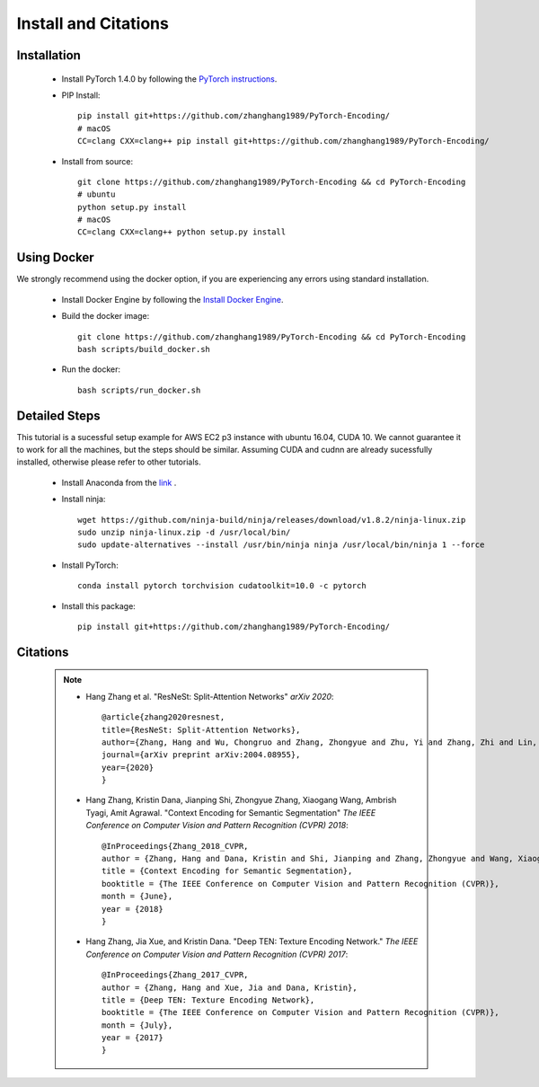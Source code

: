 Install and Citations
=====================


Installation
------------

    * Install PyTorch 1.4.0 by following the `PyTorch instructions <http://pytorch.org/>`_.
 
    * PIP Install::

        pip install git+https://github.com/zhanghang1989/PyTorch-Encoding/
        # macOS
        CC=clang CXX=clang++ pip install git+https://github.com/zhanghang1989/PyTorch-Encoding/

    * Install from source:: 

        git clone https://github.com/zhanghang1989/PyTorch-Encoding && cd PyTorch-Encoding
        # ubuntu
        python setup.py install
        # macOS
        CC=clang CXX=clang++ python setup.py install


Using Docker
------------

We strongly recommend using the docker option, if you are experiencing any errors using standard installation.

    * Install Docker Engine by following the `Install Docker Engine <https://docs.docker.com/engine/install/>`_.
    * Build the docker image::

        git clone https://github.com/zhanghang1989/PyTorch-Encoding && cd PyTorch-Encoding
        bash scripts/build_docker.sh

    * Run the docker::

        bash scripts/run_docker.sh


Detailed Steps
--------------

This tutorial is a sucessful setup example for AWS EC2 p3 instance with ubuntu 16.04, CUDA 10.
We cannot guarantee it to work for all the machines, but the steps should be similar.
Assuming CUDA and cudnn are already sucessfully installed, otherwise please refer to other tutorials.

      * Install Anaconda from the `link <https://www.anaconda.com/distribution/>`_ .

      * Install ninja::
 
         wget https://github.com/ninja-build/ninja/releases/download/v1.8.2/ninja-linux.zip
         sudo unzip ninja-linux.zip -d /usr/local/bin/
         sudo update-alternatives --install /usr/bin/ninja ninja /usr/local/bin/ninja 1 --force

      * Install PyTorch::

         conda install pytorch torchvision cudatoolkit=10.0 -c pytorch

      * Install this package::

         pip install git+https://github.com/zhanghang1989/PyTorch-Encoding/

Citations
---------

    .. note::
        * Hang Zhang et al. "ResNeSt: Split-Attention Networks" *arXiv 2020*::

            @article{zhang2020resnest,
            title={ResNeSt: Split-Attention Networks},
            author={Zhang, Hang and Wu, Chongruo and Zhang, Zhongyue and Zhu, Yi and Zhang, Zhi and Lin, Haibin and Sun, Yue and He, Tong and Muller, Jonas and Manmatha, R. and Li, Mu and Smola, Alexander},
            journal={arXiv preprint arXiv:2004.08955},
            year={2020}
            }

        * Hang Zhang, Kristin Dana, Jianping Shi, Zhongyue Zhang, Xiaogang Wang, Ambrish Tyagi, Amit Agrawal. "Context Encoding for Semantic Segmentation"  *The IEEE Conference on Computer Vision and Pattern Recognition (CVPR) 2018*::

            @InProceedings{Zhang_2018_CVPR,
            author = {Zhang, Hang and Dana, Kristin and Shi, Jianping and Zhang, Zhongyue and Wang, Xiaogang and Tyagi, Ambrish and Agrawal, Amit},
            title = {Context Encoding for Semantic Segmentation},
            booktitle = {The IEEE Conference on Computer Vision and Pattern Recognition (CVPR)},
            month = {June},
            year = {2018}
            }


        * Hang Zhang, Jia Xue, and Kristin Dana. "Deep TEN: Texture Encoding Network." *The IEEE Conference on Computer Vision and Pattern Recognition (CVPR) 2017*::

            @InProceedings{Zhang_2017_CVPR,
            author = {Zhang, Hang and Xue, Jia and Dana, Kristin},
            title = {Deep TEN: Texture Encoding Network},
            booktitle = {The IEEE Conference on Computer Vision and Pattern Recognition (CVPR)},
            month = {July},
            year = {2017}
            }
